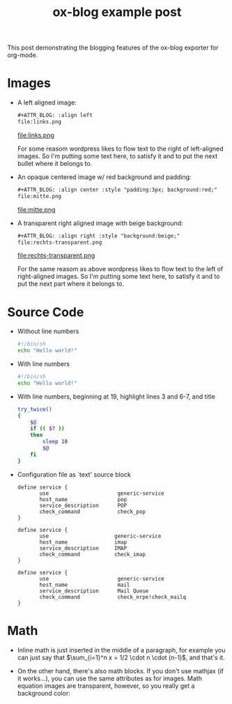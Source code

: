 #+TITLE: ox-blog example post
#+BLOG_POST_ID: 928
#+BLOG_URL: http://www.xyzzy.de
#+BLOG_CATEGORIES: org-mode
#+BLOG_TAGS: Emacs, org-mode, exporter, ox-blog
#+BLOG_SYNTAX_HIGHLIGHTER: wp-syntax
#+OPTIONS: toc:nil tex:dvipng

This post demonstrating the blogging features of the ox-blog
exporter for org-mode.
#+BLOG_MORE:

* Images 
- A left aligned image:
  #+begin_src org
    ,#+ATTR_BLOG: :align left
    file:links.png
  #+end_src
  #+ATTR_BLOG: :align left
  file:links.png

  For some reasom wordpress likes to flow text to the right of
  left-aligned images.  So I'm putting some text here, to satisfy it
  and to put the next bullet where it belongs to.

- An opaque centered image w/ red background and padding:
  #+begin_src org
    ,#+ATTR_BLOG: :align center :style "padding:3px; background:red;"
    file:mitte.png
  #+end_src
  #+ATTR_BLOG: :align center :style "padding:3px; background:red;"
  file:mitte.png

- A transparent right aligned image with beige background:
  #+begin_src org
    ,#+ATTR_BLOG: :align right :style "background:beige;"
    file:rechts-transparent.png
  #+end_src
  #+ATTR_BLOG: :align right :style "background:beige;"
  file:rechts-transparent.png

  For the same reasom as above wordpress likes to flow text to the
  left of right-aligned images.  So I'm putting some text here, to
  satisfy it and to put the next part where it belongs to.

* Source Code
- Without line numbers
  #+ATTR_BLOG: :lineno nil
  #+begin_src sh :name "hans"
    #!/bin/sh
    echo "Hello world!"
  #+end_src
- With line numbers
  #+ATTR_BLOG: :lineno t
  #+begin_src sh
    #!/bin/sh
    echo "Hello world!"
  #+end_src
- With line numbers, beginning at 19, highlight lines 3 and 6-7, and title
  #+ATTR_BLOG: :lineno 19 :highlight 3,6-7 :title "try command twice in bash"
  #+begin_src sh
    try_twice()
    {
        $@
        if (( $? ))
        then
            sleep 10
            $@
        fi
    }
  #+end_src

- Configuration file as `text' source block
  #+begin_src text
    define service {
           use                      generic-service
           host_name                pop
           service_description      POP
           check_command            check_pop
    }
    
    define service {
           use                     generic-service
           host_name               imap
           service_description     IMAP
           check_command           check_imap
    }
    
    define service {
           use                      generic-service
           host_name                mail
           service_description      Mail Queue
           check_command            check_nrpe!check_mailq
    }
  #+end_src
  
* Math
  - Inline math is just inserted in the middle of a paragraph, for
    example you can just say that $\sum_{i=1}^n x = 1/2 \cdot n \cdot
    (n-1)$, and that's it.

  - On the other hand, there's also math blocks.  If you don't use
    mathjax (if it works...), you can use the same attributes as for
    images.  Math equation images are transparent, however, so you
    really get a background color:

    #+attr_blog: :style "padding:2px; background:beige;"
    \begin{equation}
    x=\sqrt{b}
    \end{equation}


#+BLOG_DOC_LINK: org Download the org-mode file for this post.
